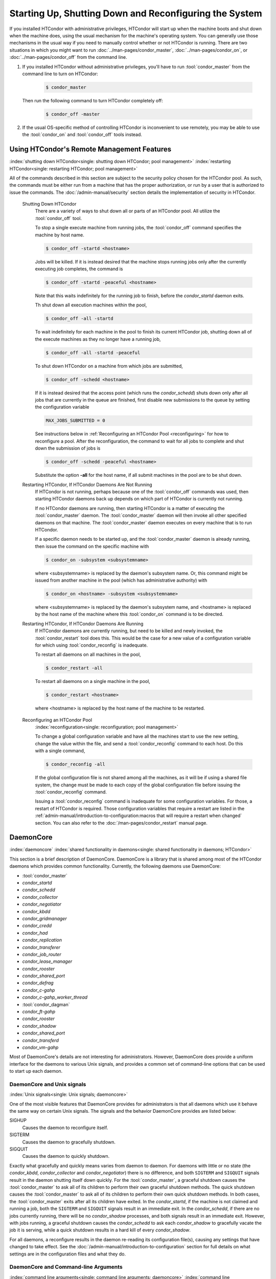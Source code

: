 Starting Up, Shutting Down and  Reconfiguring the System
========================================================

If you installed HTCondor with administrative privileges, HTCondor will
start up when the machine boots and shut down when the machine does, using
the usual mechanism for the machine's operating system.  You can generally
use those mechanisms in the usual way if you need to manually control
whether or not HTCondor is running.  There are two situations in
which you might want to run :doc:`../man-pages/condor_master`,
:doc:`../man-pages/condor_on`, or :doc:`../man-pages/condor_off` from the
command line.

#. If you installed HTCondor without administrative privileges, you'll
   have to run :tool:`condor_master` from the command line to turn on HTCondor:

    .. code-block:: console

        $ condor_master

   Then run the following command to turn HTCondor completely off:

    .. code-block:: console

        $ condor_off -master

#. If the usual OS-specific method of controlling HTCondor is inconvenient
   to use remotely, you may be able to use the :tool:`condor_on` and :tool:`condor_off`
   tools instead.

Using HTCondor's Remote Management Features
-------------------------------------------

:index:`shutting down HTCondor<single: shutting down HTCondor; pool management>`
:index:`restarting HTCondor<single: restarting HTCondor; pool management>`

All of the commands described in this section are subject to the
security policy chosen for the HTCondor pool.  As such, the commands must
be either run from a machine that has the proper authorization, or run
by a user that is authorized to issue the commands.
The :doc:`/admin-manual/security` section details the
implementation of security in HTCondor.

 Shutting Down HTCondor
    There are a variety of ways to shut down all or parts of an HTCondor
    pool. All utilize the :tool:`condor_off` tool.

    To stop a single execute machine from running jobs, the
    :tool:`condor_off` command specifies the machine by host name.

    .. code-block:: console

        $ condor_off -startd <hostname>

    Jobs will be killed. If it is instead desired that the machine
    stops running jobs only after the currently executing job completes,
    the command is

    .. code-block:: console

        $ condor_off -startd -peaceful <hostname>

    Note that this waits indefinitely for the running job to finish,
    before the *condor_startd* daemon exits.

    Th shut down all execution machines within the pool,

    .. code-block:: console

        $ condor_off -all -startd

    To wait indefinitely for each machine in the pool to finish its
    current HTCondor job, shutting down all of the execute machines as
    they no longer have a running job,

    .. code-block:: console

        $ condor_off -all -startd -peaceful

    To shut down HTCondor on a machine from which jobs are submitted,

    .. code-block:: console

        $ condor_off -schedd <hostname>

    If it is instead desired that the access point (which runs the
    *condor_schedd*) shuts down only after all jobs that are currently in the
    queue are finished, first disable new submissions to the queue by setting
    the configuration variable

    .. code-block:: condor-config

        MAX_JOBS_SUBMITTED = 0

    See instructions below in :ref:`Reconfiguring an HTCondor Pool <reconfiguring>`
    for how to reconfigure a pool. After the reconfiguration,
    the command to wait for all jobs to complete and shut down the submission of
    jobs is

    .. code-block:: console

        $ condor_off -schedd -peaceful <hostname>

    Substitute the option **-all** for the host name, if all submit
    machines in the pool are to be shut down.

 Restarting HTCondor, If HTCondor Daemons Are Not Running
    If HTCondor is not running, perhaps because one of the :tool:`condor_off`
    commands was used, then starting HTCondor daemons back up depends on
    which part of HTCondor is currently not running.

    If no HTCondor daemons are running, then starting HTCondor is a
    matter of executing the :tool:`condor_master` daemon. The
    :tool:`condor_master` daemon will then invoke all other specified daemons
    on that machine. The :tool:`condor_master` daemon executes on every
    machine that is to run HTCondor.

    If a specific daemon needs to be started up, and the
    :tool:`condor_master` daemon is already running, then issue the command
    on the specific machine with

    .. code-block:: console

        $ condor_on -subsystem <subsystemname>

    where <subsystemname> is replaced by the daemon's subsystem name.
    Or, this command might be issued from another machine in the pool
    (which has administrative authority) with

    .. code-block:: console

        $ condor_on <hostname> -subsystem <subsystemname>

    where <subsystemname> is replaced by the daemon's subsystem name,
    and <hostname> is replaced by the host name of the machine where
    this :tool:`condor_on` command is to be directed.

 Restarting HTCondor, If HTCondor Daemons Are Running
    If HTCondor daemons are currently running, but need to be killed and
    newly invoked, the :tool:`condor_restart` tool does this. This would be
    the case for a new value of a configuration variable for which using
    :tool:`condor_reconfig` is inadequate.

    To restart all daemons on all machines in the pool,

    .. code-block:: console

        $ condor_restart -all

    To restart all daemons on a single machine in the pool,

    .. code-block:: console

        $ condor_restart <hostname>

    where <hostname> is replaced by the host name of the machine to be
    restarted.

.. _reconfiguring:

 Reconfiguring an HTCondor Pool
    :index:`reconfiguration<single: reconfiguration; pool management>`

    To change a global configuration variable and have all the machines
    start to use the new setting, change the value within the file, and send
    a :tool:`condor_reconfig` command to each host. Do this with a single
    command,

    .. code-block:: console

      $ condor_reconfig -all

    If the global configuration file is not shared among all the machines,
    as it will be if using a shared file system, the change must be made to
    each copy of the global configuration file before issuing the
    :tool:`condor_reconfig` command.

    Issuing a :tool:`condor_reconfig` command is inadequate for some
    configuration variables. For those, a restart of HTCondor is required.
    Those configuration variables that require a restart are listed in
    the :ref:`admin-manual/introduction-to-configuration:macros that will require a
    restart when changed` section.  You can also refer to the
    :doc:`/man-pages/condor_restart` manual page.

DaemonCore
----------

:index:`daemoncore`
:index:`shared functionality in daemons<single: shared functionality in daemons; HTCondor>`

This section is a brief description of DaemonCore. DaemonCore is a
library that is shared among most of the HTCondor daemons which provides
common functionality. Currently, the following daemons use DaemonCore:

-  :tool:`condor_master`
-  *condor_startd*
-  *condor_schedd*
-  *condor_collector*
-  *condor_negotiator*
-  *condor_kbdd*
-  *condor_gridmanager*
-  *condor_credd*
-  *condor_had*
-  *condor_replication*
-  *condor_transferer*
-  *condor_job_router*
-  *condor_lease_manager*
-  *condor_rooster*
-  *condor_shared_port*
-  *condor_defrag*
-  *condor_c-gahp*
-  *condor_c-gahp_worker_thread*
-  :tool:`condor_dagman`
-  *condor_ft-gahp*
-  *condor_rooster*
-  *condor_shadow*
-  *condor_shared_port*
-  *condor_transferd*
-  *condor_vm-gahp*

Most of DaemonCore's details are not interesting for administrators.
However, DaemonCore does provide a uniform interface for the daemons to
various Unix signals, and provides a common set of command-line options
that can be used to start up each daemon.

DaemonCore and Unix signals
'''''''''''''''''''''''''''

:index:`Unix signals<single: Unix signals; daemoncore>`

One of the most visible features that DaemonCore provides for
administrators is that all daemons which use it behave the same way on
certain Unix signals. The signals and the behavior DaemonCore provides
are listed below:

SIGHUP
    Causes the daemon to reconfigure itself.
SIGTERM
    Causes the daemon to gracefully shutdown.
SIGQUIT
    Causes the daemon to quickly shutdown.

Exactly what gracefully and quickly means varies from daemon to daemon.
For daemons with little or no state (the *condor_kbdd*,
*condor_collector* and *condor_negotiator*) there is no difference,
and both ``SIGTERM`` and ``SIGQUIT`` signals result in the daemon
shutting itself down quickly. For the :tool:`condor_master`, a graceful
shutdown causes the :tool:`condor_master` to ask all of its children to
perform their own graceful shutdown methods. The quick shutdown causes
the :tool:`condor_master` to ask all of its children to perform their own
quick shutdown methods. In both cases, the :tool:`condor_master` exits after
all its children have exited. In the *condor_startd*, if the machine is
not claimed and running a job, both the ``SIGTERM`` and ``SIGQUIT``
signals result in an immediate exit. In the *condor_schedd*, if
there are no jobs currently running, there will be no *condor_shadow*
processes, and both signals result in an immediate exit. However, with
jobs running, a graceful shutdown causes the *condor_schedd* to ask
each *condor_shadow* to gracefully vacate the job it is serving, while
a quick shutdown results in a hard kill of every *condor_shadow*.

For all daemons, a reconfigure results in the daemon re-reading its
configuration file(s), causing any settings that have changed to take
effect. See the :doc:`/admin-manual/introduction-to-configuration` section for
full details on what settings are in the configuration files and what they do.

DaemonCore and Command-line Arguments
'''''''''''''''''''''''''''''''''''''

:index:`command line arguments<single: command line arguments; daemoncore>`
:index:`command line arguments<single: command line arguments; HTCondor daemon>`

The second visible feature that DaemonCore provides to administrators is
a common set of command-line arguments that all daemons understand.
These arguments and what they do are described below:

\-a string
    Append a period character ('.') concatenated with **string** to the
    file name of the log for this daemon, as specified in the
    configuration file.

\-b
    Causes the daemon to start up in the background. When a DaemonCore
    process starts up with this option, it disassociates itself from the
    terminal and forks itself, so that it runs in the background. This
    is the default behavior for the :tool:`condor_master`. Prior to 8.9.7 it
    was the default for all HTCondor daemons.

\-c filename
    Causes the daemon to use the specified **filename** as a full path
    and file name as its global configuration file. This overrides the
    ``CONDOR_CONFIG`` environment variable and the regular locations
    that HTCondor checks for its configuration file.

\-d
    Use dynamic directories. The ``$(LOG)``, ``$(SPOOL)``, and
    ``$(EXECUTE)`` directories are all created by the daemon at run
    time, and they are named by appending the parent's IP address and
    PID to the value in the configuration file. These values are then
    inherited by all children of the daemon invoked with this **-d**
    argument. For the :tool:`condor_master`, all HTCondor processes will use
    the new directories. If a *condor_schedd* is invoked with the *-d*
    argument, then only the *condor_schedd* daemon and any
    *condor_shadow* daemons it spawns will use the dynamic directories
    (named with the *condor_schedd* daemon's PID).

    Note that by using a dynamically-created spool directory named by
    the IP address and PID, upon restarting daemons, jobs submitted to
    the original *condor_schedd* daemon that were stored in the old
    spool directory will not be noticed by the new *condor_schedd*
    daemon, unless you manually specify the old, dynamically-generated
    :macro:`SPOOL` directory path in the configuration of the new
    *condor_schedd* daemon.

\-f
    Causes the daemon to start up in the foreground. Instead of forking,
    the daemon runs in the foreground. Since 8.9.7, this has been the default
    for all daemons other than the :tool:`condor_master`.

    NOTE: Before 8.9.7, When the :tool:`condor_master` started up daemons, it would do so with
    the **-f** option, as it has already forked a process for the new
    daemon. There will be a **-f** in the argument list for all HTCondor
    daemons that the :tool:`condor_master` spawns.

\-k filename
    For non-Windows operating systems, causes the daemon to read out a
    PID from the specified **filename**, and send a SIGTERM to that
    process. The daemon started with this optional argument waits until
    the daemon it is attempting to kill has exited.

\-l directory
    Overrides the value of :macro:`LOG` as specified in
    the configuration files. Primarily, this option is used with the
    *condor_kbdd* when it needs to run as the individual user logged
    into the machine, instead of running as root. Regular users would
    not normally have permission to write files into HTCondor's log
    directory. Using this option, they can override the value of :macro:`LOG`
    and have the *condor_kbdd* write its log file into a directory that
    the user has permission to write to.

\-local-name name
    Specify a local name for this instance of the daemon. This local
    name will be used to look up configuration parameters.
    The :ref:`admin-manual/introduction-to-configuration:configuration file
    macros` section contains details on how this local name will be used in the
    configuration.

\-p port
    Causes the daemon to bind to the specified port as its command
    socket. The :tool:`condor_master` daemon uses this option to ensure that
    the *condor_collector* and *condor_negotiator* start up using
    well-known ports that the rest of HTCondor depends upon them using.

\-pidfile filename
    Causes the daemon to write out its PID (process id number) to the
    specified **filename**. This file can be used to help shutdown the
    daemon without first searching through the output of the Unix *ps*
    command.

    Since daemons run with their current working directory set to the
    value of :macro:`LOG`, if a full path (one that begins with a slash
    character, ``/``) is not specified, the file will be placed in the
    :macro:`LOG` directory.

\-q
    Quiet output; write less verbose error messages to ``stderr`` when
    something goes wrong, and before regular logging can be initialized.

\-r minutes
    Causes the daemon to set a timer, upon expiration of which, it sends
    itself a SIGTERM for graceful shutdown.

\-t
    Causes the daemon to print out its error message to ``stderr``
    instead of its specified log file. This option forces the **-f**
    option.

\-v
    Causes the daemon to print out version information and exit.
